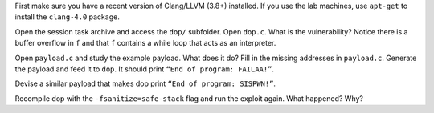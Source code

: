 First make sure you have a recent version of Clang/LLVM (3.8+) installed. If
you use the lab machines, use ``apt-get`` to install the ``clang-4.0`` package.

Open the session task archive and access the ``dop/`` subfolder.
Open ``dop.c``. What is the vulnerability? Notice there is a buffer overflow in
``f`` and that ``f`` contains a while loop that acts as an interpreter.

Open ``payload.c`` and study the example payload. What does it do? Fill in the
missing addresses in ``payload.c``. Generate the payload and feed it to
``dop``. It should print ``“End of program: FAILAA!”``.

Devise a similar payload that makes dop print ``“End of program: SISPWN!”``.

Recompile dop with the ``-fsanitize=safe-stack`` flag and run the exploit again.
What happened? Why?
